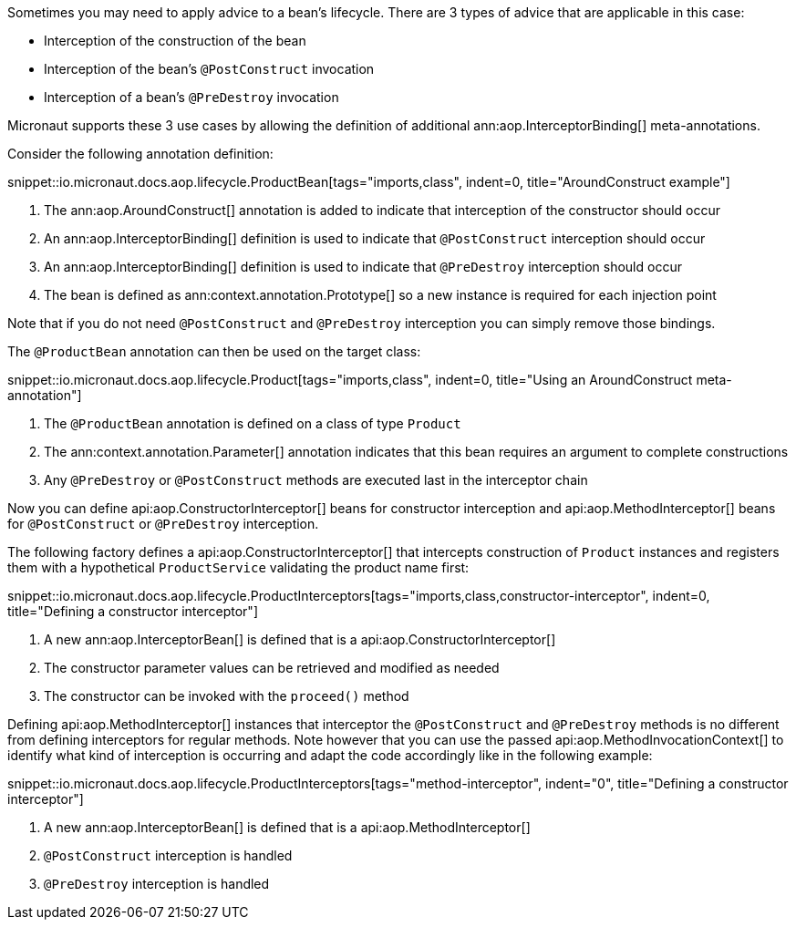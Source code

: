 Sometimes you may need to apply advice to a bean's lifecycle. There are 3 types of advice that are applicable in this case:

* Interception of the construction of the bean
* Interception of the bean's `@PostConstruct` invocation
* Interception of a bean's `@PreDestroy` invocation

Micronaut supports these 3 use cases by allowing the definition of additional ann:aop.InterceptorBinding[] meta-annotations.

Consider the following annotation definition:

snippet::io.micronaut.docs.aop.lifecycle.ProductBean[tags="imports,class", indent=0, title="AroundConstruct example"]

<1> The ann:aop.AroundConstruct[] annotation is added to indicate that interception of the constructor should occur
<2> An ann:aop.InterceptorBinding[] definition is used to indicate that `@PostConstruct` interception should occur
<3> An ann:aop.InterceptorBinding[] definition is used to indicate that `@PreDestroy` interception should occur
<4> The bean is defined as ann:context.annotation.Prototype[] so a new instance is required for each injection point

Note that if you do not need `@PostConstruct` and `@PreDestroy` interception you can simply remove those bindings.

The `@ProductBean` annotation can then be used on the target class:

snippet::io.micronaut.docs.aop.lifecycle.Product[tags="imports,class", indent=0, title="Using an AroundConstruct meta-annotation"]

<1> The `@ProductBean` annotation is defined on a class of type `Product`
<2> The ann:context.annotation.Parameter[] annotation indicates that this bean requires an argument to complete constructions
<3> Any `@PreDestroy` or `@PostConstruct` methods are executed last in the interceptor chain

Now you can define api:aop.ConstructorInterceptor[] beans for constructor interception and api:aop.MethodInterceptor[] beans for `@PostConstruct` or `@PreDestroy` interception.

The following factory defines a api:aop.ConstructorInterceptor[] that intercepts construction of `Product` instances and registers them with a hypothetical `ProductService` validating the product name first:

snippet::io.micronaut.docs.aop.lifecycle.ProductInterceptors[tags="imports,class,constructor-interceptor", indent=0, title="Defining a constructor interceptor"]

<1> A new ann:aop.InterceptorBean[] is defined that is a api:aop.ConstructorInterceptor[]
<2> The constructor parameter values can be retrieved and modified as needed
<3> The constructor can be invoked with the `proceed()` method

Defining api:aop.MethodInterceptor[] instances that interceptor the `@PostConstruct` and `@PreDestroy` methods is no different from defining interceptors for regular methods. Note however that you can use the passed api:aop.MethodInvocationContext[] to identify what kind of interception is occurring and adapt the code accordingly like in the following example:

snippet::io.micronaut.docs.aop.lifecycle.ProductInterceptors[tags="method-interceptor", indent="0", title="Defining a constructor interceptor"]

<1> A new ann:aop.InterceptorBean[] is defined that is a api:aop.MethodInterceptor[]
<2> `@PostConstruct` interception is handled
<3> `@PreDestroy` interception is handled
